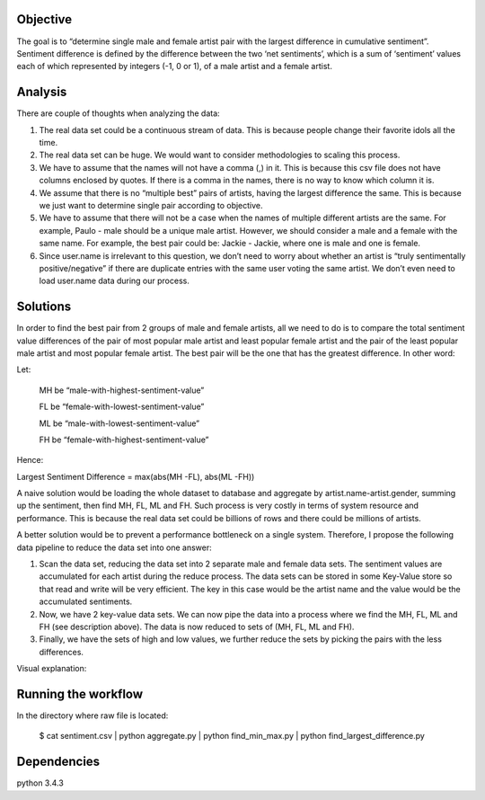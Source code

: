 Objective
=========

The goal is to “determine single male and female artist pair with the
largest difference in cumulative sentiment”. Sentiment difference is
defined by the difference between the two ‘net sentiments’, which is a
sum of ‘sentiment’ values each of which represented by integers (-1, 0
or 1), of a male artist and a female artist.

Analysis
========

There are couple of thoughts when analyzing the data:

1. The real data set could be a continuous stream of data. This is because people change their favorite idols all the time.

2. The real data set can be huge. We would want to consider methodologies to scaling this process.

3. We have to assume that the names will not have a comma (,) in it. This is because this csv file does not have columns enclosed by quotes. If there is a comma in the names, there is no way to know which column it is.

4. We assume that there is no “multiple best” pairs of artists, having the largest difference the same. This is because we just want to determine single pair according to objective.

5. We have to assume that there will not be a case when the names of multiple different artists are the same. For example, Paulo - male should be a unique male artist. However, we should consider a male and a female with the same name. For example, the best pair could be: Jackie - Jackie, where one is male and one is female.

6. Since user.name is irrelevant to this question, we don’t need to worry about whether an artist is “truly sentimentally positive/negative” if there are duplicate entries with the same user voting the same artist. We don’t even need to load user.name data during our process.

Solutions
=========

In order to find the best pair from 2 groups of male and female artists,
all we need to do is to compare the total sentiment value differences of
the pair of most popular male artist and least popular female artist and
the pair of the least popular male artist and most popular female
artist. The best pair will be the one that has the greatest difference.
In other word:

Let:

    MH be “male-with-highest-sentiment-value”

    FL be “female-with-lowest-sentiment-value”

    ML be “male-with-lowest-sentiment-value”

    FH be “female-with-highest-sentiment-value”

Hence:

Largest Sentiment Difference = max(abs(MH -FL), abs(ML -FH))

A naive solution would be loading the whole dataset to database and
aggregate by artist.name-artist.gender, summing up the sentiment, then
find MH, FL, ML and FH. Such process is very costly in terms of system
resource and performance. This is because the real data set could be
billions of rows and there could be millions of artists.

A better solution would be to prevent a performance bottleneck on a
single system. Therefore, I propose the following data pipeline to
reduce the data set into one answer:

1. Scan the data set, reducing the data set into 2 separate male and female data sets. The sentiment values are accumulated for each artist during the reduce process. The data sets can be stored in some Key-Value store so that read and write will be very efficient. The key in this case would be the artist name and the value would be the accumulated sentiments.

2. Now, we have 2 key-value data sets. We can now pipe the data into a process where we find the MH, FL, ML and FH (see description above). The data is now reduced to sets of (MH, FL, ML and FH).

3. Finally, we have the sets of high and low values, we further reduce the sets by picking the pairs with the less differences.

Visual explanation:
  .. image:: https://github.com/paulokuong/engineering-interviews/blob/master/paulokuong_solution/weather_workflow.jpg


Running the workflow
====================

In the directory where raw file is located:

    $ cat sentiment.csv | python aggregate.py | python find_min_max.py | python find_largest_difference.py

Dependencies
============
python 3.4.3
